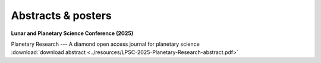 .. _abstracts:

Abstracts & posters
=====================

**Lunar and Planetary Science Conference (2025)**

| Planetary Research --- A diamond open access journal for planetary science
| :download:`download abstract <../resources/LPSC-2025-Planetary-Research-abstract.pdf>`

.. collapse:: <em>click for authors</em>

  * Mark A. Wieczorek - Institut de physique du globe de Paris, University Paris Cité, CNRS, France (mark.wieczorek@cnrs.fr)
  * Alvaro Alvarez-Candal - Instituto de Astrofísica de Andalucía, Granada, Spain
  * Marianna Angrisani - Istituto di Astrofisica e Planetologia Spaziali, INAF,  Rome, Italy
  * Nicholas Attree - Instituto de Astrofísica de Andalucía, Granada, Spain
  * Ananyo Bhattacharya - University of Michigan, MI, USA
  * David T. Blewett - Johns Hopkins University Applied Physics Laboratory, Laurel, MD, USA
  * Adrien Broquet - German Aerospace Center, DLR, Berlin, Germany
  * Liliane Burkhard - Space Research & Planetology Division, Physics Institute, University of Bern, Switzerland
  * Gael Cascioli - University of Maryland Baltimore County, Baltimore, MD, USA, *and* NASA Goddard Space Flight Center, Greenbelt, MD, USA
  * Gareth Collins - Imperial College London, London, UK
  * Kim A. Cone - University of Rochester, NY, USA
  * Fabio Crameri - International Space Science Insititute (ISSI), Bern, Switzerland, *and* Undertone.design, Bern, Switzerland
  * C. Adeene Denton - Southwest Research Institute, Boulder, CO, USA
  * Linda Elkins-Tanton - Arizona State University, Tempe, AZ, USA
  * Wenzhe Fa - Peking University, Beijing, China
  * Justin Filiberto - ARES, NASA Johnson Space Center, Houston, TX, USA
  * Jessica Flahaut - CRPG, CNRS, Université de Lorraine, Vandoeuvre les Nancy, France
  * Alessandro Frigeri - Istituto di Astrofisica e Planetologia Spaziali, INAF,  Rome, Italy
  * Claire Guimond - University of Oxford, UK
  * Y. Güray Hatipoğlu - FIRE Araştırma Eğitim Ltd. Şti., Ankara, Türkiye
  * Seth A. Jacobson - Michigan State University, East Lansing, MI, USA
  * Doyeon Kim - Imperial College London, London, UK
  * Antoine Lucas - Institut de physique du globe de Paris, University Paris Cité, CNRS, France
  * Julia Maia - German Aerospace Center, DLR, Berlin, Germany
  * Lucia Mandon - University Grenoble Alpes, CNRS, IPAG, France
  * Mélissa Martinot - CRPG, CNRS/Université de Lorraine, Vandoeuvre les Nancy, France
  * Katarina Miljković - Curtin University, Perth, Australia
  * Laurent Montesi - University of Maryland, USA
  * Adam Nawal
  * Rona Oran, Massachusetts Institute of Technology, USA
  * Lu Pan - University of Science and Technology of China, Hefei, China
  * Ryan S. Park - NASA Jet Propulsion Laboratory
  * Nathaniel Putzig - Planetary Science Institute, Lakewood, CO, USA
  * Thomas Ruedas - Museum für Naturkunde Berlin, Germany
  * Maarten Roos-Serote - Lightcurve Films, Portugal
  * Bart C. Root - Delft University of Technology, Netherlands
  * Frédéric Schmidt - Université Paris-Saclay, CNRS, GEOPS, Orsay, France
  * Joshua Snape - University of Manchester, UK
  * Christian J. Tai Udovicic - Hawaii Institute of Geophysics and Planetology, HI, USA
  * Nicola Tosi - German Aerospace Center, DLR, Berlin, Germany
  * Wouter van der Wal - Delft University of Technology, Netherlands
  * Nick Wagner - Brown University, Providence, RI, USA
